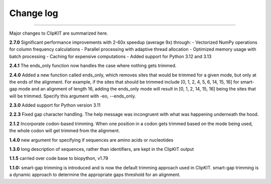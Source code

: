 .. _change_log:


Change log
==========

^^^^^

Major changes to ClipKIT are summarized here.

**2.7.0**
Significant performance improvements with 2-60x speedup (average 9x) through:
- Vectorized NumPy operations for column frequency calculations
- Parallel processing with adaptive thread allocation
- Optimized memory usage with batch processing
- Caching for expensive computations
- Added support for Python 3.12 and 3.13

**2.4.1**
The ends_only function now handles the case where nothing gets trimmed.

**2.4.0**
Added a new function called ends_only, which removes sites that would
be trimmed for a given mode, but only at the ends of the alignment.
For example, if the sites that should be trimmed include
[0, 1, 2, 4, 5, 6, 14, 15, 16] for smart-gap mode and an alignment of
length 16, adding the ends_only mode will result in [0, 1, 2, 14, 15, 16]
being the sites that will be trimmed. Specify this argument with -eo, \-\-ends_only.

**2.3.0**
Added support for Python version 3.11

**2.2.3**
Fixed gap character handling. The help message was incongruent
with what was happening underneath the hood.

**2.1.2**
Incorporate codon-based trimming. When one position in a codon gets trimmed based on the mode
being used, the whole codon will get trimmed from the alignment.

**1.4.0**
new argument for specifying if sequences are amino acids or nucleotides

**1.3.0**
long description of sequences, rather than identifiers, are kept in the ClipKIT output

**1.1.5**
carried over code base to biopython, v1.79

**1.1.0:**
smart-gap trimming is introduced and is now the default trimming approach used in ClipKIT.
smart-gap trimming is a dynamic approach to determine the appropriate gaps threshold for an alignment.
